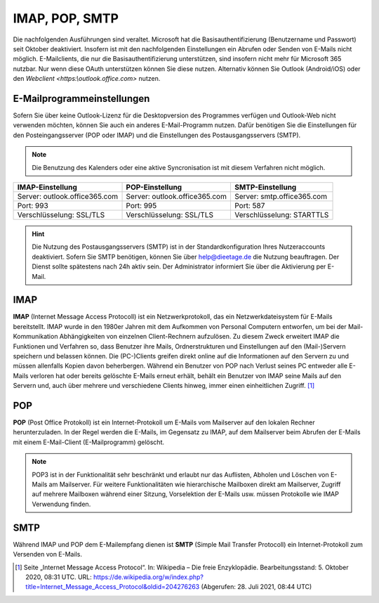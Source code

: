 ﻿IMAP, POP, SMTP
================

.. hint::
Die nachfolgenden Ausführungen sind veraltet. Microsoft hat die Basisauthentifizierung (Benutzername und Passwort) seit Oktober deaktiviert. Insofern ist mit den nachfolgenden Einstellungen ein Abrufen oder Senden
von E-Mails nicht möglich. E-Mailclients, die nur die Basisauthentifizierung unterstützen, sind insofern nicht mehr für Microsoft 365 nutzbar. Nur wenn diese OAuth unterstützen können Sie diese nutzen.
Alternativ können Sie Outlook (Android/iOS) oder den `Webclient <https:\\outlook.office.com>` nutzen.

E-Mailprogrammeinstellungen
---------------------------

.. index:: POP, IMAP, SMTP

Sofern Sie über keine Outlook-Lizenz für die Desktopversion des Programmes verfügen und Outlook-Web nicht verwenden möchten, können Sie auch ein anderes E-Mail-Programm nutzen.
Dafür benötigen Sie die Einstellungen für den Posteingangsserver (POP oder IMAP) und die Einstellungen des Postausgangsservers (SMTP).

.. note::
	Die Benutzung des Kalenders oder eine aktive Syncronisation ist mit diesem Verfahren nicht möglich.
	
+-------------------------------+-------------------------------+-------------------------------+
| IMAP-Einstellung              | POP-Einstellung               | SMTP-Einstellung              |
+===============================+===============================+===============================+
| Server: outlook.office365.com | Server: outlook.office365.com | Server: smtp.office365.com    |
+-------------------------------+-------------------------------+-------------------------------+
| Port: 993                     | Port: 995                     | Port: 587                     |
+-------------------------------+-------------------------------+-------------------------------+
| Verschlüsselung: SSL/TLS      | Verschlüsselung: SSL/TLS      | Verschlüsselung: STARTTLS     |
+-------------------------------+-------------------------------+-------------------------------+

.. hint::
 Die Nutzung des Postausgangsservers (SMTP) ist in der Standardkonfiguration Ihres Nutzeraccounts deaktiviert. Sofern Sie SMTP 
 benötigen, können Sie über `help@dieetage.de <mailto:help.dieetage.de>`_ die Nutzung beauftragen. Der Dienst sollte spätestens 
 nach 24h aktiv sein. Der Administrator informiert Sie über die Aktivierung per E-Mail.

IMAP
-----

**IMAP** (Internet Message Access Protocoll) ist ein Netzwerkprotokoll, das ein Netzwerkdateisystem für 
E-Mails bereitstellt. IMAP wurde in den 1980er Jahren mit dem Aufkommen von Personal Computern entworfen, um bei der 
Mail-Kommunikation Abhängigkeiten von einzelnen Client-Rechnern aufzulösen. Zu diesem Zweck erweitert IMAP die Funktionen und 
Verfahren so, dass Benutzer ihre Mails, Ordnerstrukturen und Einstellungen auf den (Mail-)Servern speichern und belassen können. 
Die (PC-)Clients greifen direkt online auf die Informationen auf den Servern zu und müssen allenfalls Kopien davon beherbergen. 
Während ein Benutzer von POP nach Verlust seines PC entweder alle E-Mails verloren hat oder bereits gelöschte E-Mails erneut 
erhält, behält ein Benutzer von IMAP seine Mails auf den Servern und, auch über mehrere und verschiedene Clients hinweg, immer 
einen einheitlichen Zugriff. [#FN1]_
 
POP
-----

**POP** (Post Office Protokoll) ist ein Internet-Protokoll um E-Mails vom Mailserver auf den lokalen Rechner herunterzuladen.
In der Regel werden die E-Mails, im Gegensatz zu IMAP, auf dem Mailserver beim Abrufen der E-Mails mit einem E-Mail-Client 
(E-Mailprogramm) gelöscht.

.. note::
 POP3 ist in der Funktionalität sehr beschränkt und erlaubt nur das Auflisten, Abholen und Löschen von E-Mails am Mailserver. 
 Für weitere Funktionalitäten wie hierarchische Mailboxen direkt am Mailserver, Zugriff auf mehrere Mailboxen während 
 einer Sitzung, Vorselektion der E-Mails usw. müssen Protokolle wie IMAP Verwendung finden.

SMTP
-----

Während IMAP und POP dem E-Mailempfang dienen ist **SMTP** (Simple Mail Transfer Protocoll) ein Internet-Protokoll zum 
Versenden von E-Mails.

.. [#FN1] Seite „Internet Message Access Protocol“. In: Wikipedia – Die freie Enzyklopädie. Bearbeitungsstand: 5. Oktober 2020, 08:31 UTC. URL: https://de.wikipedia.org/w/index.php?title=Internet_Message_Access_Protocol&oldid=204276263 (Abgerufen: 28. Juli 2021, 08:44 UTC)
